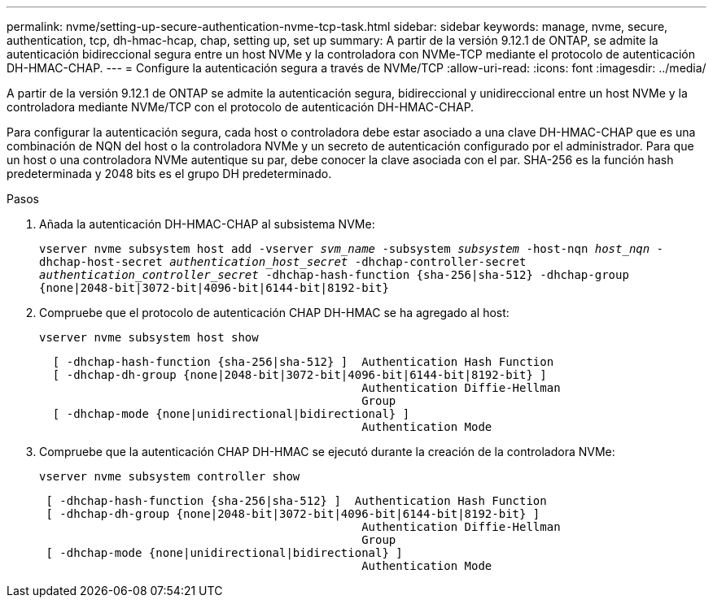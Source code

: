 ---
permalink: nvme/setting-up-secure-authentication-nvme-tcp-task.html 
sidebar: sidebar 
keywords: manage, nvme, secure, authentication, tcp, dh-hmac-hcap, chap, setting up, set up 
summary: A partir de la versión 9.12.1 de ONTAP, se admite la autenticación bidireccional segura entre un host NVMe y la controladora con NVMe-TCP mediante el protocolo de autenticación DH-HMAC-CHAP.    
---
= Configure la autenticación segura a través de NVMe/TCP
:allow-uri-read: 
:icons: font
:imagesdir: ../media/


[role="lead"]
A partir de la versión 9.12.1 de ONTAP se admite la autenticación segura, bidireccional y unidireccional entre un host NVMe y la controladora mediante NVMe/TCP con el protocolo de autenticación DH-HMAC-CHAP.

Para configurar la autenticación segura, cada host o controladora debe estar asociado a una clave DH-HMAC-CHAP que es una combinación de NQN del host o la controladora NVMe y un secreto de autenticación configurado por el administrador.  Para que un host o una controladora NVMe autentique su par, debe conocer la clave asociada con el par.  SHA-256 es la función hash predeterminada y 2048 bits es el grupo DH predeterminado.

.Pasos
. Añada la autenticación DH-HMAC-CHAP al subsistema NVMe:
+
`vserver nvme subsystem host add -vserver _svm_name_ -subsystem _subsystem_ -host-nqn _host_nqn_ -dhchap-host-secret _authentication_host_secret_ -dhchap-controller-secret _authentication_controller_secret_ -dhchap-hash-function {sha-256|sha-512} -dhchap-group {none|2048-bit|3072-bit|4096-bit|6144-bit|8192-bit}`

. Compruebe que el protocolo de autenticación CHAP DH-HMAC se ha agregado al host:
+
`vserver nvme subsystem host show`

+
[listing]
----
  [ -dhchap-hash-function {sha-256|sha-512} ]  Authentication Hash Function
  [ -dhchap-dh-group {none|2048-bit|3072-bit|4096-bit|6144-bit|8192-bit} ]
                                               Authentication Diffie-Hellman
                                               Group
  [ -dhchap-mode {none|unidirectional|bidirectional} ]
                                               Authentication Mode

----
. Compruebe que la autenticación CHAP DH-HMAC se ejecutó durante la creación de la controladora NVMe:
+
`vserver nvme subsystem controller show`

+
[listing]
----
 [ -dhchap-hash-function {sha-256|sha-512} ]  Authentication Hash Function
 [ -dhchap-dh-group {none|2048-bit|3072-bit|4096-bit|6144-bit|8192-bit} ]
                                               Authentication Diffie-Hellman
                                               Group
 [ -dhchap-mode {none|unidirectional|bidirectional} ]
                                               Authentication Mode
----

